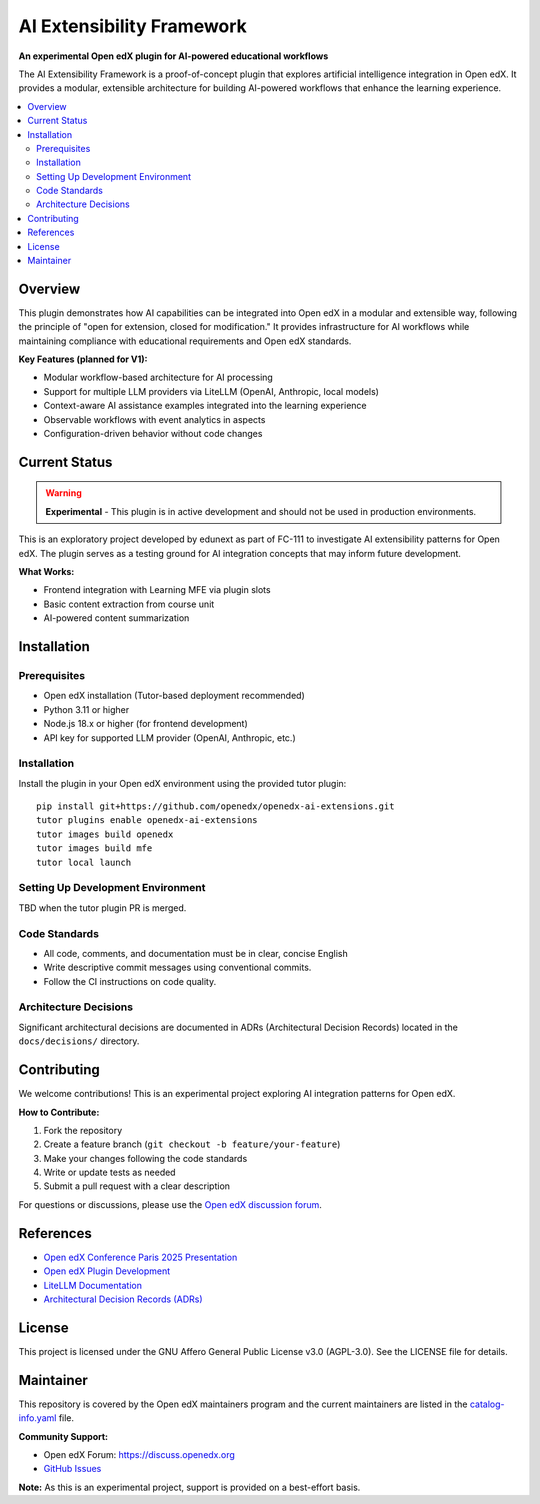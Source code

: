 AI Extensibility Framework
###########################

|Status Badge| |License Badge|

.. |Status Badge| image:: https://img.shields.io/badge/Status-Experimental-orange
   :alt: Experimental Status

.. |License Badge| image:: https://img.shields.io/badge/License-AGPL%20v3-blue
   :alt: License

**An experimental Open edX plugin for AI-powered educational workflows**

The AI Extensibility Framework is a proof-of-concept plugin that explores artificial intelligence integration in Open edX. It provides a modular, extensible architecture for building AI-powered workflows that enhance the learning experience.

.. contents::
   :local:
   :depth: 2

Overview
********

This plugin demonstrates how AI capabilities can be integrated into Open edX in a modular and extensible way, following the principle of "open for extension, closed for modification." It provides infrastructure for AI workflows while maintaining compliance with educational requirements and Open edX standards.

**Key Features (planned for V1):**

- Modular workflow-based architecture for AI processing
- Support for multiple LLM providers via LiteLLM (OpenAI, Anthropic, local models)
- Context-aware AI assistance examples integrated into the learning experience
- Observable workflows with event analytics in aspects
- Configuration-driven behavior without code changes


Current Status
**************

.. warning::
   **Experimental** - This plugin is in active development and should not be used in production environments.

This is an exploratory project developed by edunext as part of FC-111 to investigate AI extensibility patterns for Open edX. The plugin serves as a testing ground for AI integration concepts that may inform future development.

**What Works:**

- Frontend integration with Learning MFE via plugin slots
- Basic content extraction from course unit
- AI-powered content summarization


Installation
************

Prerequisites
=============

- Open edX installation (Tutor-based deployment recommended)
- Python 3.11 or higher
- Node.js 18.x or higher (for frontend development)
- API key for supported LLM provider (OpenAI, Anthropic, etc.)

Installation
============

Install the plugin in your Open edX environment using the provided tutor plugin::

    pip install git+https://github.com/openedx/openedx-ai-extensions.git
    tutor plugins enable openedx-ai-extensions
    tutor images build openedx
    tutor images build mfe
    tutor local launch



Setting Up Development Environment
===================================

TBD when the tutor plugin PR is merged.


Code Standards
==============

- All code, comments, and documentation must be in clear, concise English
- Write descriptive commit messages using conventional commits.
- Follow the CI instructions on code quality.


Architecture Decisions
======================

Significant architectural decisions are documented in ADRs (Architectural Decision Records) located in the ``docs/decisions/`` directory.

Contributing
************

We welcome contributions! This is an experimental project exploring AI integration patterns for Open edX.

**How to Contribute:**

1. Fork the repository
2. Create a feature branch (``git checkout -b feature/your-feature``)
3. Make your changes following the code standards
4. Write or update tests as needed
5. Submit a pull request with a clear description

For questions or discussions, please use the `Open edX discussion forum <https://discuss.openedx.org>`_.


References
**********

- `Open edX Conference Paris 2025 Presentation <https://www.canva.com/design/DAGqjcS2mT4/nTHQIDIeZ89wqsBvh9GWKA/view>`_
- `Open edX Plugin Development <https://docs.openedx.org/en/latest/developers/references/plugin_reference.html>`_
- `LiteLLM Documentation <https://docs.litellm.ai/>`_
- `Architectural Decision Records (ADRs) <docs/decisions/>`_

License
*******

This project is licensed under the GNU Affero General Public License v3.0 (AGPL-3.0). See the LICENSE file for details.

Maintainer
**********

This repository is covered by the Open edX maintainers program and the current maintainers are listed in the `catalog-info.yaml <catalog-info.yaml>`_ file.

**Community Support:**

- Open edX Forum: https://discuss.openedx.org
- `GitHub Issues <https://github.com/openedx/openedx-ai-extensions/issues>`_

**Note:** As this is an experimental project, support is provided on a best-effort basis.